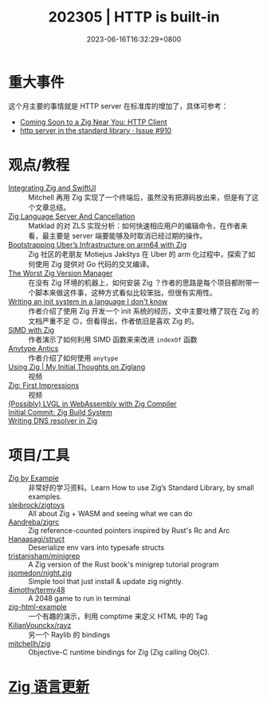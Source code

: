#+TITLE: 202305 | HTTP is built-in
#+DATE: 2023-06-16T16:32:29+0800
#+LASTMOD: 2023-06-17T11:43:53+0800
* 重大事件
这个月主要的事情就是 HTTP server 在标准库的增加了，具体可参考：
- [[https://zig.news/nameless/coming-soon-to-a-zig-near-you-http-client-5b81][Coming Soon to a Zig Near You: HTTP Client]]
- [[https://github.com/ziglang/zig/issues/910][http server in the standard library · Issue #910]]
* 观点/教程
- [[https://mitchellh.com/writing/zig-and-swiftui][Integrating Zig and SwiftUI]] :: Mitchell 再用 Zig 实现了一个终端后，虽然没有把源码放出来，但是有了这个文章总结。
- [[https://matklad.github.io/2023/05/06/zig-language-server-and-cancellation.html][Zig Language Server And Cancellation]] :: Matklad 的对 ZLS 实现分析：如何快速相应用户的编辑命令，在作者来看，最主要是 server 端要能够及时取消已经过期的操作。
- [[https://www.uber.com/en-IT/blog/bootstrapping-ubers-infrastructure-on-arm64-with-zig/][Bootstrapping Uber’s Infrastructure on arm64 with Zig]] :: Zig 社区的老朋友 Motiejus Jakštys 在 Uber 的 arm 化过程中，探索了如何使用 Zig 提供对 Go 代码的交叉编译。
- [[https://matklad.github.io/2023/06/02/the-worst-zig-version-manager.html][The Worst Zig Version Manager]] :: 在没有 Zig 环境的机器上，如何安装 Zig ？作者的思路是每个项目都附带一个脚本来做这件事，这种方式看似比较笨拙，但很有实用性。
- [[https://juliette.page/blog/init.html][Writing an init system in a language I don't know]] :: 作者介绍了使用 Zig 开发一个 init 系统的经历，文中主要吐槽了现在 Zig 的文档严重不足 🙃，但看得出，作者依旧是喜欢 Zig 的。
- [[https://www.openmymind.net/SIMD-With-Zig/][SIMD with Zig]] :: 作者演示了如何利用 SIMD 函数来来改进 =indexOf= 函数
- [[https://zig.news/perky/anytype-antics-2398][Anytype Antics]] :: 作者介绍了如何使用 =anytype=
- [[https://www.youtube.com/watch?v=VU1h-h9doS8][Using Zig | My Initial Thoughts on Ziglang]] :: 视频
- [[https://www.youtube.com/watch?v=kRrxbRLWsBo&feature=youtu.be][Zig: First Impressions]] :: 视频
- [[https://lupyuen.codeberg.page/articles/lvgl3.html][(Possibly) LVGL in WebAssembly with Zig Compiler]] ::
- [[https://www.priver.dev/blog/zig/initial-commit-build-system/][Initial Commit: Zig Build System]] ::
- [[https://e-aakash.github.io/update/2023/06/04/resolv-dns-resolver-in-zig.html][Writing DNS resolver in Zig]] ::
* 项目/工具
- [[https://zigbyexample.github.io/][Zig by Example]] :: 非常好的学习资料。Learn How to use Zig’s Standard Library, by small examples.
- [[https://github.com/sleibrock/zigtoys][sleibrock/zigtoys]] :: All about Zig + WASM and seeing what we can do
- [[https://github.com/Aandreba/zigrc][Aandreba/zigrc]] :: Zig reference-counted pointers inspired by Rust's Rc and Arc
- [[https://github.com/Hanaasagi/struct-env][Hanaasagi/struct]] :: Deserialize env vars into typesafe structs
- [[https://github.com/tristanisham/minigrep-zig][tristanisham/minigrep]] :: A Zig version of the Rust book's minigrep tutorial program
- [[https://github.com/jsomedon/night.zig][jsomedon/night.zig]] :: Simple tool that just install & update zig nightly.
- [[https://github.com/4imothy/termy48][4imothy/termy48]] :: A 2048 game to run in terminal
- [[https://github.com/bnl1/zig-html-example/blob/main/html.zig][zig-html-example]] :: 一个有趣的演示，利用 comptime 来定义 HTML 中的 Tag
- [[https://github.com/KilianVounckx/rayz][KilianVounckx/rayz]] :: 另一个 Raylib 的 bindings
- [[https://github.com/mitchellh/zig-objc][mitchellh/zig]] :: Objective-C runtime bindings for Zig (Zig calling ObjC).

* [[https://github.com/ziglang/zig/pulls?page=1&q=+is%3Aclosed+is%3Apr+closed%3A2023-04-01..2023-05-01][Zig 语言更新]]
